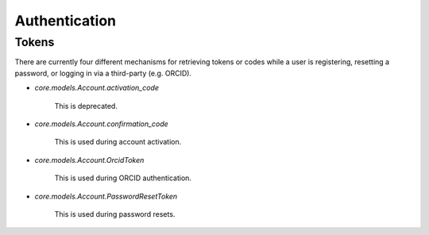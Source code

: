 Authentication
==============

Tokens
------

There are currently four different mechanisms
for retrieving tokens or codes while a user is registering, resetting
a password, or logging in via a third-party (e.g. ORCID).

* `core.models.Account.activation_code`

   This is deprecated.

* `core.models.Account.confirmation_code`

   This is used during account activation.

* `core.models.Account.OrcidToken`

   This is used during ORCID authentication.

* `core.models.Account.PasswordResetToken`

   This is used during password resets.
